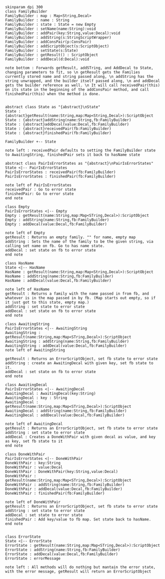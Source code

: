 #+BEGIN_SRC plantuml :file FamilyBuilder.png
skinparam dpi 300
class FamilyBuilder
FamilyBuilder : map : Map<String,Decal>
FamilyBuilder : name : String
FamilyBuilder : state : State = new Empty
FamilyBuilder : setName(name:String):void
FamilyBuilder : addPair(key:String,value:Decal):void
FamilyBuilder : addString(s:StringScriptWrapper)
FamilyBuilder : addConsPair(p:ConsPair)
FamilyBuilder : addScriptObject(s:ScriptObject)
FamilyBuilder : setState(s:State)
FamilyBuilder : getResult() : ScriptObject
FamilyBuilder : addDecal(d:Decal):void

note bottom : Forwards getResult, addSTring, and AddDecal to State, changing parameters to fit, so \n getResult gets the Families currently stored name and string passed along, \n addString has the string unwrapped, and the builder itself passed along, \n and addDecal gets the builder reference as well. \n It will call receivedPair(this) on its state in the beginning of the addConsPair method, and call finishedPair(this) when the method is done. 


abstract class State as "{abstract}\nState"
State : {abstract}getResult(name:String,map:Map<String,Decal>):ScriptObject
State : {abstract}addString(name:String,fb:FamilyBuilder)
State : {abstract}addDecal(value:Decal,fb:FamilyBuilder)
State : {abstract}receivedPair(fb:FamilyBuilder)
State : {abstract}finishedPair(fb:FamilyBuilder)

FamilyBuilder +-- State

note left : receivedPair defaults to setting the FamilyBuilder state to AwaitingString, finishedPair sets it back to hasName state

abstract class PairIsErrorStates as "{abstract}\nPairIsErrorStates"
State <|-- PairIsErrorStates
PairIsErrorStates : receivedPair(fb:FamilyBuilder)
PairIsErrorStates : finishedPair(fb:FamilyBuilder)

note left of PairIsErrorStates
receivedPair : Go to error state
finishedPair: Go to error state
end note

class Empty 
PairIsErrorStates <|-- Empty 
Empty : getResult(name:String,map:Map<STring,Decal>):ScriptObject
Empty : addString(name:String,fb:FamilyBuilder)
Empty : addDecal(value:Decal,fb:FamilyBuilder)

note left of Empty
getResult : Returns an empty family. "" for name, empty map
addString : Sets the name of the family to be the given string, via calling set name on fb. Go to has name state.
addDecal : set state on fb to error state
end note

class HasName
State <|-- HasName
HasName : getResult(name:String,map:Map<String,Decal>):ScriptObject
HasName : addString(name:String,fb:FamilyBuilder)
HasName : addDecal(value:Decal,fb:FamilyBuilder)

note left of HasName
getResult : Returns a family with the name passed in from fb, and whatever is in the map passed in by fb. (Map starts out empty, so if it just got to this state, empty map.)
addString : set state to error state
addDecal : set state on fb to error state
end note

class AwaitingString
PairIsErrorStates <|-- AwaitingString
AwaitingString : getResult(name:String,map:Map<STring,Decal>):ScriptObject
AwaitingString : addString(name:String,fb:FamilyBuilder)
AwaitingString : addDecal(value:Decal,fb:FamilyBuilder)
note left of AwaitingString

getResult : Returns an ErrorScriptObject, set fb state to error state
addString : create an AwaitingDecal with given key, set fb state to it.
addDecal : set state on fb to error state
end note

class AwaitingDecal
PairIsErrorStates <|-- AwaitingDecal
AwaitingDecal : AwaitingDecal(key:String)
AwaitingDecal : key : String
AwaitingDecal : getResult(name:String,map:Map<STring,Decal>):ScriptObject
AwaitingDecal : addString(name:String,fb:FamilyBuilder)
AwaitingDecal : addDecal(value:Decal,fb:FamilyBuilder)

note left of AwaitingDecal
getResult : Returns an ErrorScriptObject, set fb state to error state
addString : set state to error state
addDecal : Creates a DoneWithPair with given decal as value, and key as key, set fb state to it
end note

class DoneWithPair
PairIsErrorStates <|-- DoneWithPair
DoneWithPair : key:String
DoneWithPair : value:Decal
DoneWithPair : DoneWithPair(key:String,value:Decal)
DoneWithPair : getResult(name:String,map:Map<STring,Decal>):ScriptObject
DoneWithPair : addString(name:String,fb:FamilyBuilder)
DoneWithPair : addDecal(value:Decal,fb:FamilyBuilder)
DoneWithPair : finishedPair(fb:FamilyBuilder)

note left of DoneWithPair
getResult : Returns an ErrorScriptObject, set fb state to error state
addString : set state to error state
addDecal : set state to error state
finishedPair : Add key/value to fb map. Set state back to hasName.
end note


class ErrorState
State <|-- ErrorState
ErrorState : getResult(name:String,map:Map<STring,Decal>):ScriptObject
ErrorState : addString(name:String,fb:FamilyBuilder)
ErrorState : addDecal(value:Decal,fb:FamilyBuilder)
ErrorState : errorMessage 

note left : All methods will do nothing but mantain the error state, with the error message, getResult will return an ErrorScriptObject


#+END_SRC

#+RESULTS:
[[file:FamilyBuilder.png]]

